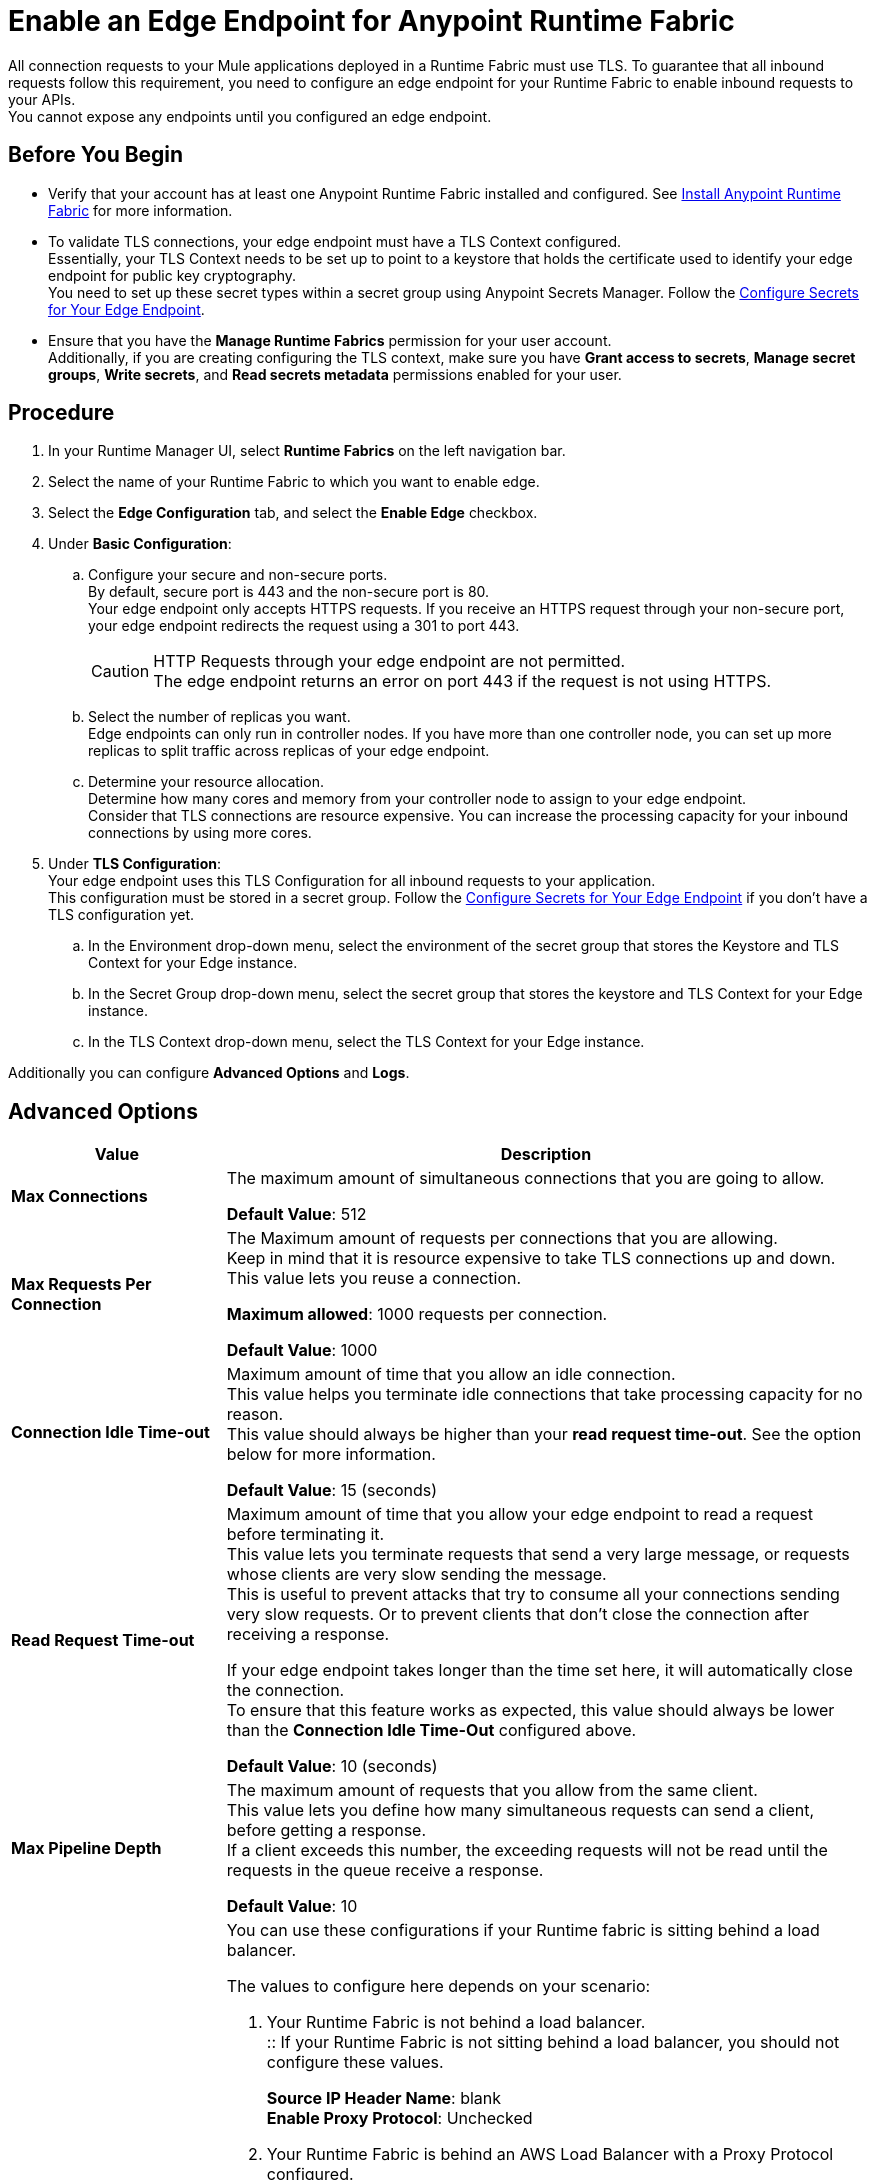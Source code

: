 = Enable an Edge Endpoint for Anypoint Runtime Fabric

All connection requests to your Mule applications deployed in a Runtime Fabric must use TLS. To guarantee that all inbound requests follow this requirement, you need to configure an edge endpoint for your Runtime Fabric to enable inbound requests to your APIs. +
You cannot expose any endpoints until you configured an edge endpoint.

== Before You Begin

* Verify that your account has at least one Anypoint Runtime Fabric installed and configured.
See link:/anypoint-runtime-fabric/v/1.0/installation[Install Anypoint Runtime Fabric] for more information.
* To validate TLS connections, your edge endpoint must have a TLS Context configured. +
Essentially, your TLS Context needs to be set up to point to a keystore that holds the certificate used to identify your edge endpoint for public key cryptography. +
You need to set up these secret types within a secret group using Anypoint Secrets Manager. Follow the link:edge-create-certificate-tls[Configure Secrets for Your Edge Endpoint].
* Ensure that you have the *Manage Runtime Fabrics* permission for your user account. +
Additionally, if you are creating configuring the TLS context, make sure you have *Grant access to secrets*, *Manage secret groups*, *Write secrets*, and *Read secrets metadata* permissions enabled for your user.

== Procedure

. In your Runtime Manager UI, select *Runtime Fabrics* on the left navigation bar.
. Select the name of your Runtime Fabric to which you want to enable edge.
. Select the *Edge Configuration* tab, and select the *Enable Edge* checkbox.
. Under *Basic Configuration*:
.. Configure your secure and non-secure ports. +
By default, secure port is 443 and the non-secure port is 80. +
Your edge endpoint only accepts HTTPS requests. If you receive an HTTPS request through your non-secure port, your edge endpoint redirects the request using a 301 to port 443.
+
[CAUTION]
--
HTTP Requests through your edge endpoint are not permitted. +
The edge endpoint returns an error on port 443 if the request is not using HTTPS.
--
.. Select the number of replicas you want. +
Edge endpoints can only run in controller nodes. If you have more than one controller node, you can set up more replicas to split traffic across replicas of your edge endpoint.
.. Determine your resource allocation. +
Determine how many cores and memory from your controller node to assign to your edge endpoint.  +
Consider that TLS connections are resource expensive. You can increase the processing capacity for your inbound connections by using more cores.
. Under *TLS Configuration*: +
Your edge endpoint uses this TLS Configuration for all inbound requests to your application. +
This configuration must be stored in a secret group. Follow the link:edge-create-certificate-tls[Configure Secrets for Your Edge Endpoint] if you don't have a TLS configuration yet.
.. In the Environment drop-down menu, select the environment of the secret group that stores the Keystore and TLS Context for your Edge instance.
.. In the Secret Group drop-down menu, select the secret group that stores the keystore and TLS Context for your Edge instance.
.. In the TLS Context drop-down menu, select the TLS Context for your Edge instance.

Additionally you can configure *Advanced Options* and *Logs*.

== Advanced Options


[%header%autowidth.spread,cols="a,a"]
|===
|Value |Description
| *Max Connections*
| The maximum amount of simultaneous connections that you are going to allow.

*Default Value*: 512

| *Max Requests Per Connection*
| The Maximum amount of requests per connections that you are allowing. +
Keep in mind that it is resource expensive to take TLS connections up and down. This value lets you reuse a connection.

*Maximum allowed*: 1000 requests per connection.

*Default Value*: 1000

| *Connection Idle Time-out*
| Maximum amount of time that you allow an idle connection. +
This value helps you terminate idle connections that take processing capacity for no reason. +
This value should always be higher than your *read request time-out*. See the option below for more information.

*Default Value*: 15 (seconds)


| *Read Request Time-out*
| Maximum amount of time that you allow your edge endpoint to read a request before terminating it. +
This value lets you terminate requests that send a very large message, or requests whose clients are very slow sending the message. +
This is useful to prevent attacks that try to consume all your connections sending very slow requests. Or to prevent clients that don't close the connection after receiving a response.

If your edge endpoint takes longer than the time set here, it will automatically close the connection. +
To ensure that this feature works as expected, this value should always be lower than the *Connection Idle Time-Out* configured above.

*Default Value*: 10 (seconds)

| *Max Pipeline Depth*
| The maximum amount of requests that you allow from the same client. +
This value lets you define how many simultaneous requests can send a client, before getting a response. +
If a client exceeds this number, the exceeding requests will not be read until the requests in the queue receive a response.

*Default Value*: 10

| *Source IP Header Name* and *Enable Proxy Protocol*
| You can use these configurations if your Runtime fabric is sitting behind a load balancer.

The values to configure here depends on your scenario:

. Your Runtime Fabric is not behind a load balancer. +
:: If your Runtime Fabric is not sitting behind a load balancer, you should not configure these values.
+
*Source IP Header Name*: blank +
*Enable Proxy Protocol*: Unchecked
. Your Runtime Fabric is behind an AWS Load Balancer with a Proxy Protocol configured. +
:: If your Runtime Fabric is deployed behind an AWS load balancer with a proxy protocol enabled, you must select the *Enable Proxy Protocol* checkmark.
+
*Source IP Header Name*: blank +
*Enable Proxy Protocol*: checked
. Your Runtime Fabric is behind a different type of Load Balancer. +
:: If your Runtime Fabric is deployed behind another type of Load Balancer (for example F5, or nginx), you need to provide two common source IP header:
+
* Forwarded: An RFC7239 compliant ip header.
* X-Forwarded-For: Non-standard pre-2014 header containing one or more IPs from a Load Balancer (For example: “192.16.23.34, 172.16.21.36")
+
*Source IP Header Name*: non-blank +
*Enable Proxy Protocol*: unchecked

*Default Value*: blank and unchecked.

|===

== Logs

You can define the log levels for your edge endpoint. Avaialble values are:

* TRACE
* DEBUG
* VERBOSE
* INFO
* WARNING
* ERROR
* FATAL

Additionally, you can apply filters to your logs. +
By default, your edge endpoint has no log filters. This means that the activity of all IPs behind your endpoint is being tracked. If you have a high amount of traffic and you don't want to use a lot of vCPU resources of your node, you can apply a filter so only specific IP addresses are tracked. +
This feature is also helpful if you are trying to debug a connection for a specific o limited number of IP addresses.

=== Configuring Logs

. Click the Add Filter.
. in the *IP* field, enter the IP addresses or sub-set of addresses using CIDR notation.
. Select the log level you want for this filter.
. Clikc OK.

After you finish configuring all these values, click *Deploy*. +
The platform displays a "Request to Deployer Sent Successfully" message.

== See Also


* link:edge-create-certificate-tls[Configure Secrets for Your Edge Endpoint].
